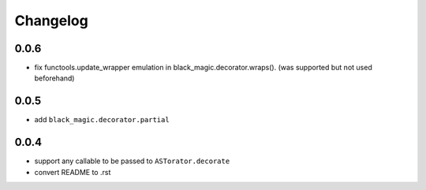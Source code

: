 Changelog
~~~~~~~~~

0.0.6
^^^^^

- fix functools.update_wrapper emulation in black_magic.decorator.wraps().
  (was supported but not used beforehand)

0.0.5
^^^^^

- add ``black_magic.decorator.partial``

0.0.4
^^^^^

- support any callable to be passed to ``ASTorator.decorate``
- convert README to .rst
